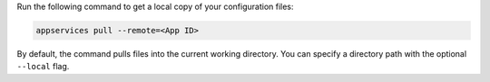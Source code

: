 Run the following command to get a local copy of your configuration files:

.. code-block:: shell

   appservices pull --remote=<App ID>

By default, the command pulls files into the current working directory. You can
specify a directory path with the optional ``--local`` flag.
